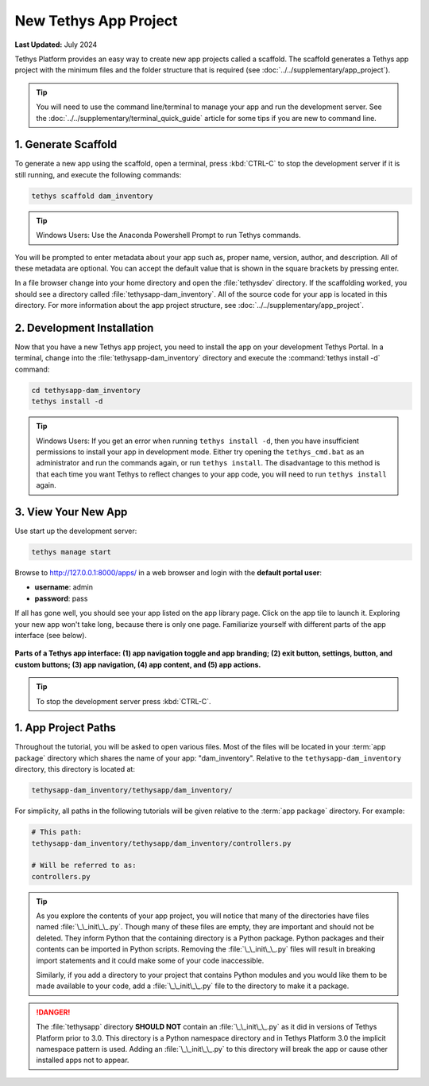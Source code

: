 .. _key_concepts_new_app_project_tutorial:

**********************
New Tethys App Project
**********************

**Last Updated:** July 2024

Tethys Platform provides an easy way to create new app projects called a scaffold. The scaffold generates a Tethys app project with the minimum files and the folder structure that is required (see :doc:`../../supplementary/app_project`).

.. tip::

   You will need to use the command line/terminal to manage your app and run the development server. See the :doc:`../../supplementary/terminal_quick_guide` article for some tips if you are new to command line.

1. Generate Scaffold
====================

To generate a new app using the scaffold, open a terminal, press :kbd:`CTRL-C` to stop the development server if it is still running, and execute the following commands:

.. code-block:: bash

    tethys scaffold dam_inventory

.. tip::

    Windows Users: Use the Anaconda Powershell Prompt to run Tethys commands.

You will be prompted to enter metadata about your app such as, proper name, version, author, and description. All of these metadata are optional. You can accept the default value that is shown in the square brackets by pressing enter.

In a file browser change into your home directory and open the :file:`tethysdev` directory. If the scaffolding worked, you should see a directory called :file:`tethysapp-dam_inventory`. All of the source code for your app is located in this directory. For more information about the app project structure, see :doc:`../../supplementary/app_project`.

2. Development Installation
===========================

Now that you have a new Tethys app project, you need to install the app on your development Tethys Portal. In a terminal, change into the :file:`tethysapp-dam_inventory` directory and execute the :command:`tethys install -d` command:

.. code-block:: bash

    cd tethysapp-dam_inventory
    tethys install -d

.. tip::

    Windows Users: If you get an error when running ``tethys install -d``, then you have insufficient permissions to install your app in development mode. Either try opening the ``tethys_cmd.bat`` as an administrator and run the commands again, or run ``tethys install``. The disadvantage to this method is that each time you want Tethys to reflect changes to your app code, you will need to run ``tethys install`` again.


3. View Your New App
====================

Use start up the development server:

.. code-block:: bash

    tethys manage start


Browse to `<http://127.0.0.1:8000/apps/>`_ in a web browser and login with the **default portal user**:

* **username**: admin
* **password**: pass


If all has gone well, you should see your app listed on the app library page. Click on the app tile to launch it. Exploring your new app won't take long, because there is only one page. Familiarize yourself with different parts of the app interface (see below).

.. figure:: ../../images/app_controls.png
    :width: 650px

**Parts of a Tethys app interface: (1) app navigation toggle and app branding; (2) exit button, settings, button, and custom buttons; (3) app navigation, (4) app content, and (5) app actions.**

.. tip::

    To stop the development server press :kbd:`CTRL-C`.



1. App Project Paths
====================

Throughout the tutorial, you will be asked to open various files. Most of the files will be located in your :term:`app package` directory which shares the name of your app: "dam_inventory". Relative to the ``tethysapp-dam_inventory`` directory, this directory is located at:

.. code-block:: bash

    tethysapp-dam_inventory/tethysapp/dam_inventory/



For simplicity, all paths in the following tutorials will be given relative to the :term:`app package` directory. For example:

.. code-block:: bash

    # This path:
    tethysapp-dam_inventory/tethysapp/dam_inventory/controllers.py

    # Will be referred to as:
    controllers.py

.. tip::

    As you explore the contents of your app project, you will notice that many of the directories have files named :file:`\_\_init\_\_.py`. Though many of these files are empty, they are important and should not be deleted. They inform Python that the containing directory is a Python package. Python packages and their contents can be imported in Python scripts. Removing the :file:`\_\_init\_\_.py` files will result in breaking import statements and it could make some of your code inaccessible.

    Similarly, if you add a directory to your project that contains Python modules and you would like them to be made available to your code, add a :file:`\_\_init\_\_.py` file to the directory to make it a package.


.. danger::

    The :file:`tethysapp` directory **SHOULD NOT** contain an :file:`\_\_init\_\_.py` as it did in versions of Tethys Platform prior to 3.0. This directory is a Python namespace directory and in Tethys Platform 3.0 the implicit namespace pattern is used. Adding an :file:`\_\_init\_\_.py` to this directory will break the app or cause other installed apps not to appear.
